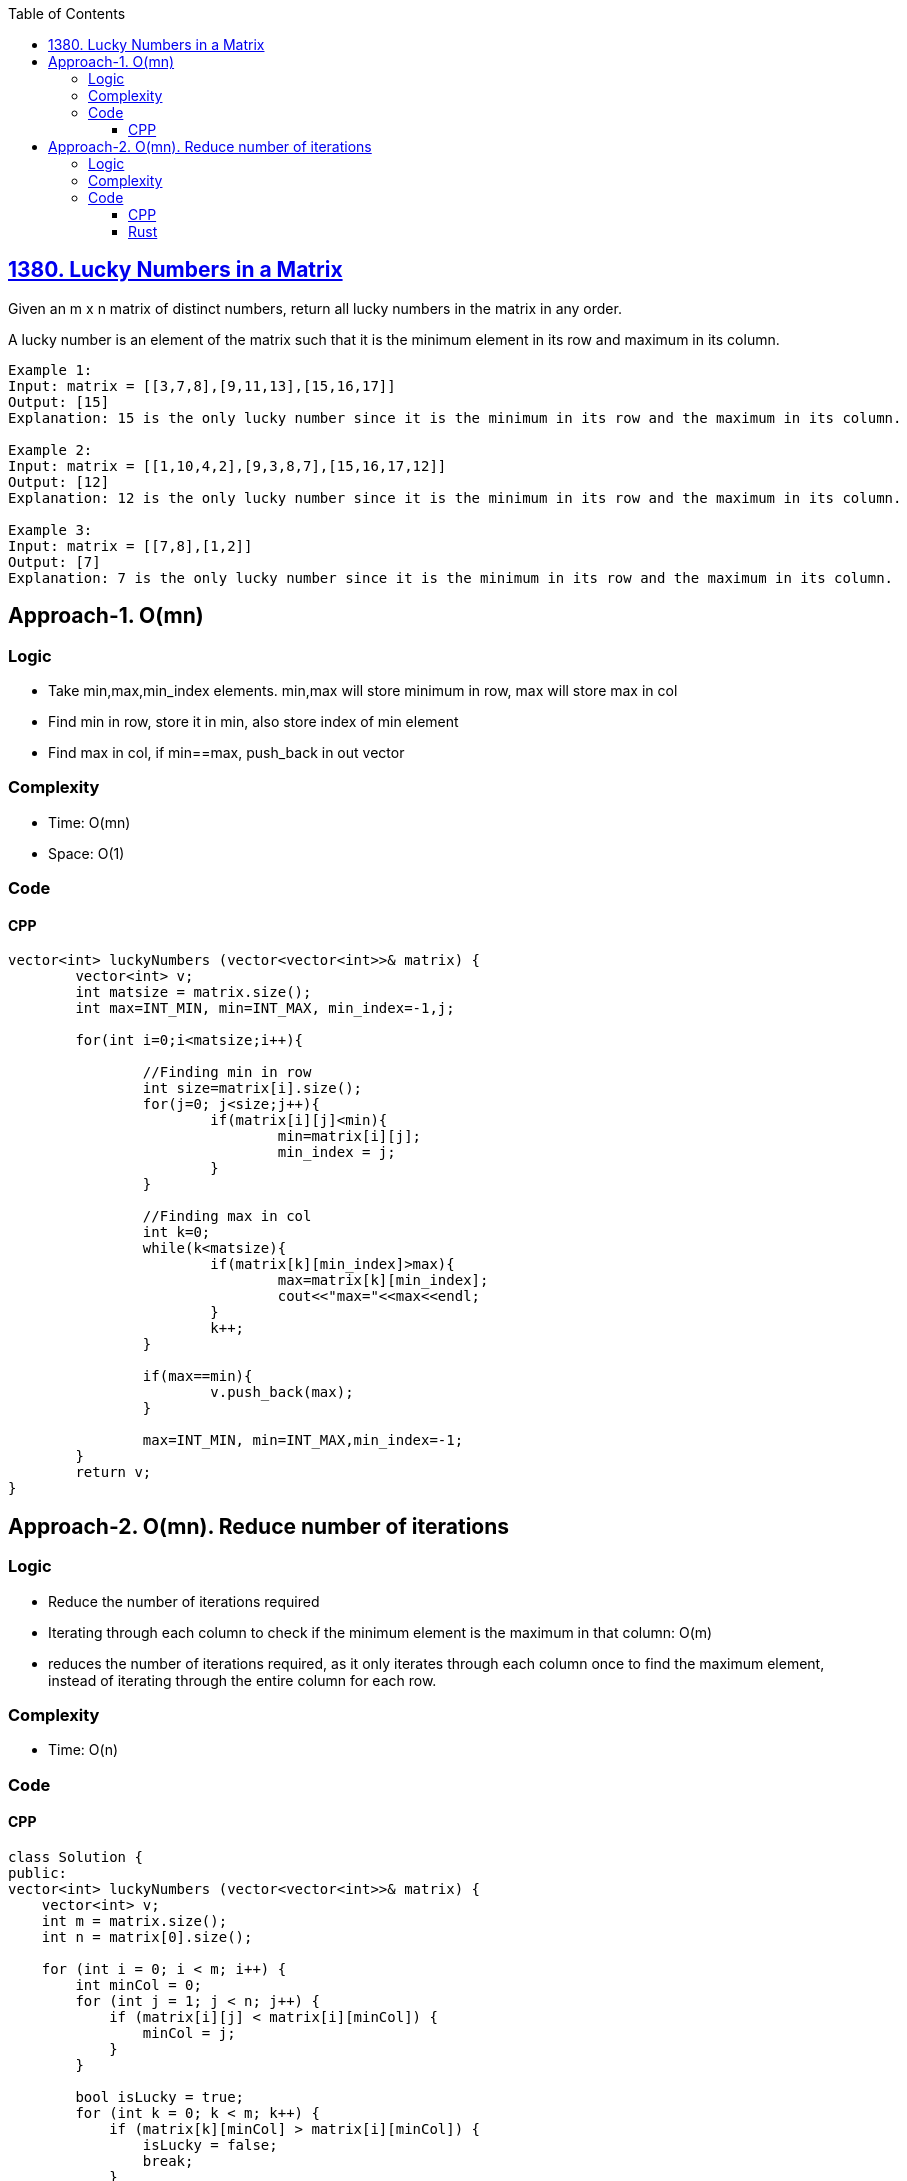 :toc:
:toclevels: 6

== link:https://leetcode.com/problems/lucky-numbers-in-a-matrix/[1380. Lucky Numbers in a Matrix]
Given an m x n matrix of distinct numbers, return all lucky numbers in the matrix in any order.

A lucky number is an element of the matrix such that it is the minimum element in its row and maximum in its column.
```c
Example 1:
Input: matrix = [[3,7,8],[9,11,13],[15,16,17]]
Output: [15]
Explanation: 15 is the only lucky number since it is the minimum in its row and the maximum in its column.

Example 2:
Input: matrix = [[1,10,4,2],[9,3,8,7],[15,16,17,12]]
Output: [12]
Explanation: 12 is the only lucky number since it is the minimum in its row and the maximum in its column.

Example 3:
Input: matrix = [[7,8],[1,2]]
Output: [7]
Explanation: 7 is the only lucky number since it is the minimum in its row and the maximum in its column.
```

== Approach-1. O(mn)
=== Logic
* Take min,max,min_index elements. min,max will store minimum in row, max will store max in col
* Find min in row, store it in min, also store index of min element
* Find max in col, if min==max, push_back in out vector

=== Complexity
* Time: O(mn)
* Space: O(1)

=== Code
==== CPP
```cpp
vector<int> luckyNumbers (vector<vector<int>>& matrix) {
        vector<int> v;
        int matsize = matrix.size();
        int max=INT_MIN, min=INT_MAX, min_index=-1,j;

        for(int i=0;i<matsize;i++){

                //Finding min in row
                int size=matrix[i].size();
                for(j=0; j<size;j++){
                        if(matrix[i][j]<min){
                                min=matrix[i][j];
                                min_index = j;
                        }
                }

                //Finding max in col
                int k=0;
                while(k<matsize){
                        if(matrix[k][min_index]>max){
                                max=matrix[k][min_index];
                                cout<<"max="<<max<<endl;
                        }
                        k++;
                }

                if(max==min){
                        v.push_back(max);
                }

                max=INT_MIN, min=INT_MAX,min_index=-1;
        }
        return v;
}
```

== Approach-2. O(mn). Reduce number of iterations
=== Logic
* Reduce the number of iterations required
* Iterating through each column to check if the minimum element is the maximum in that column: O(m)
* reduces the number of iterations required, as it only iterates through each column once to find the maximum element, instead of iterating through the entire column for each row.

=== Complexity
* Time: O(n)

=== Code
==== CPP
```cpp
class Solution {
public:
vector<int> luckyNumbers (vector<vector<int>>& matrix) {
    vector<int> v;
    int m = matrix.size();
    int n = matrix[0].size();

    for (int i = 0; i < m; i++) {
        int minCol = 0;
        for (int j = 1; j < n; j++) {
            if (matrix[i][j] < matrix[i][minCol]) {
                minCol = j;
            }
        }

        bool isLucky = true;
        for (int k = 0; k < m; k++) {
            if (matrix[k][minCol] > matrix[i][minCol]) {
                isLucky = false;
                break;
            }
        }

        if (isLucky) {
            v.push_back(matrix[i][minCol]);
        }
    }

    return v;
}
};
```
==== Rust
```rs
impl Solution {
    pub fn lucky_numbers (matrix: Vec<Vec<i32>>) -> Vec<i32> {
        let mut v:Vec<i32> = Vec::new();
        let m = matrix.len();
        let n = matrix[0].len();

        for i in 0..m {
            let mut min_col = 0;
            for j in 1..n {
                if matrix[i][j] < matrix[i][min_col] {
                    min_col = j;
                }
            }
            let mut lucky = true;
            for k in 0..m {
                if matrix[k][min_col] > matrix[i][min_col] {
                    lucky = false;
                    break;
                }
            }
            if lucky {
                v.push(matrix[i][min_col]);
            }
        }
        v
    }
}
```
